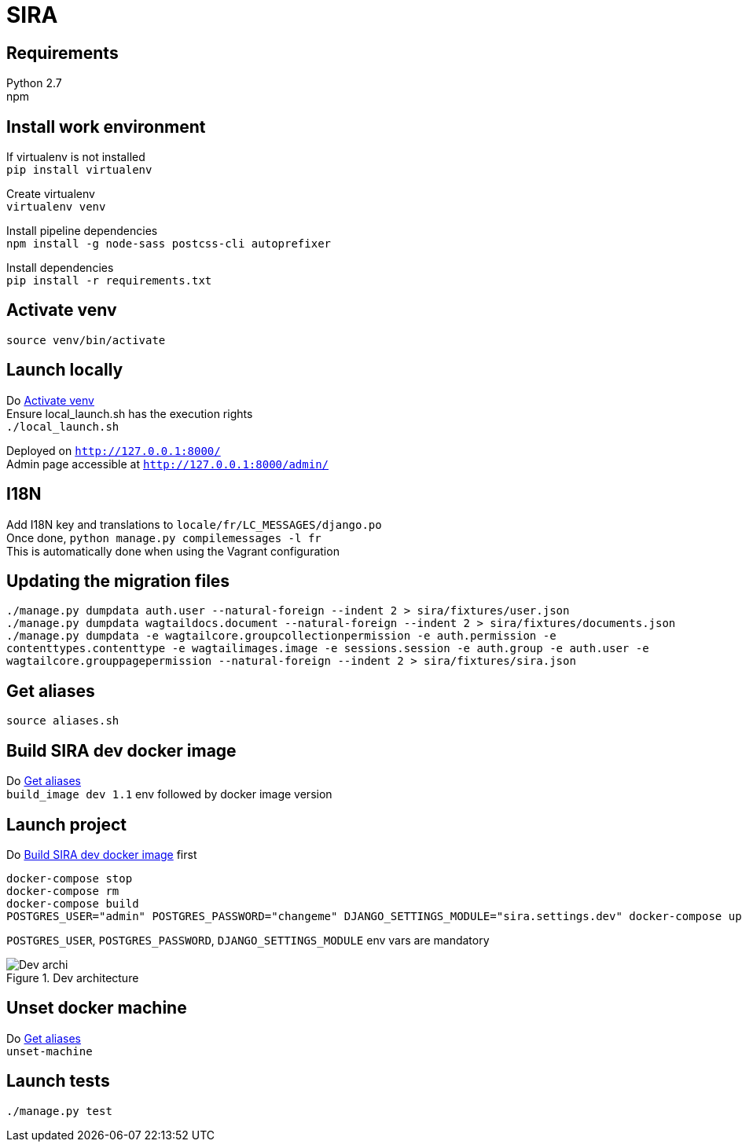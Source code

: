 = SIRA
:hardbreaks:
:imagesdir: ./

== Requirements
Python 2.7
npm

== Install work environment
If virtualenv is not installed
`pip install virtualenv`

Create virtualenv
`virtualenv venv`

Install pipeline dependencies
`npm install -g node-sass postcss-cli autoprefixer`

Install dependencies
`pip install -r requirements.txt`

[[activate-venv]]
== Activate venv
`source venv/bin/activate`

== Launch locally
Do <<activate-venv>>
Ensure local_launch.sh has the execution rights
`./local_launch.sh`

Deployed on `http://127.0.0.1:8000/`
Admin page accessible at `http://127.0.0.1:8000/admin/`

== I18N
Add I18N key and translations to `locale/fr/LC_MESSAGES/django.po`
Once done, `python manage.py compilemessages -l fr`
This is automatically done when using the Vagrant configuration

== Updating the migration files
`./manage.py dumpdata auth.user --natural-foreign --indent 2 > sira/fixtures/user.json`
`./manage.py dumpdata wagtaildocs.document --natural-foreign --indent 2 > sira/fixtures/documents.json`
`./manage.py dumpdata -e wagtailcore.groupcollectionpermission -e auth.permission -e contenttypes.contenttype -e wagtailimages.image -e sessions.session -e auth.group -e auth.user -e wagtailcore.grouppagepermission --natural-foreign --indent 2 > sira/fixtures/sira.json`

[[aliases]]
== Get aliases
`source aliases.sh`

[[build-image]]
== Build SIRA dev docker image
Do <<aliases>>
`build_image dev 1.1` env followed by docker image version

== Launch project
Do <<build-image>> first
```
docker-compose stop
docker-compose rm
docker-compose build
POSTGRES_USER="admin" POSTGRES_PASSWORD="changeme" DJANGO_SETTINGS_MODULE="sira.settings.dev" docker-compose up
```
`POSTGRES_USER`, `POSTGRES_PASSWORD`, `DJANGO_SETTINGS_MODULE` env vars are mandatory

image::doc/sira_archi_dev.png[alt="Dev archi", title="Dev architecture"]

== Unset docker machine
Do <<aliases>>
`unset-machine`


== Launch tests
`./manage.py test`
